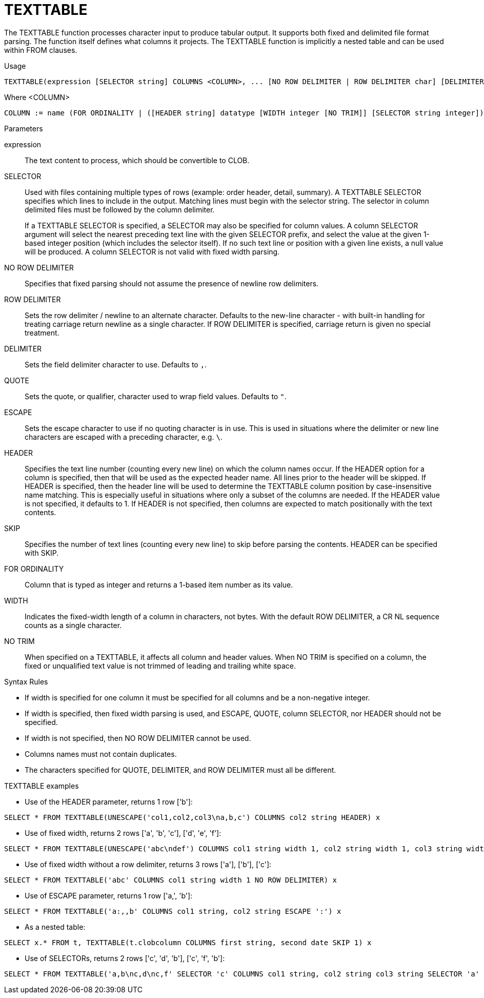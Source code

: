 // Module included in the following assemblies:
// as_from-clause.adoc
[id=texttable]
= TEXTTABLE

The TEXTTABLE function processes character input to produce tabular output. 
It supports both fixed and delimited file format parsing. 
The function itself defines what columns it projects. 
The TEXTTABLE function is implicitly a nested table and can be used within FROM clauses.

.Usage

[source,sql]
----
TEXTTABLE(expression [SELECTOR string] COLUMNS <COLUMN>, ... [NO ROW DELIMITER | ROW DELIMITER char] [DELIMITER char] [(QUOTE|ESCAPE) char] [HEADER [integer]] [SKIP integer] [NO TRIM]) AS name
----

Where <COLUMN>

[source,sql]
----
COLUMN := name (FOR ORDINALITY | ([HEADER string] datatype [WIDTH integer [NO TRIM]] [SELECTOR string integer]))
----

.Parameters

expression:: The text content to process, which should be convertible to CLOB.

SELECTOR:: Used with files containing multiple types of rows (example: order header, detail, summary). 
A TEXTTABLE SELECTOR specifies which lines to include in the output. 
Matching lines must begin with the selector string. 
The selector in column delimited files must be followed by the column delimiter.
+
If a TEXTTABLE SELECTOR is specified, a SELECTOR may also be specified for column values. 
A column SELECTOR argument will select the nearest preceding text line with the given SELECTOR prefix, 
and select the value at the given 1-based integer position (which includes the selector itself). 
If no such text line or position with a given line exists, a null value will be produced. 
A column SELECTOR is not valid with fixed width parsing.

NO ROW DELIMITER:: Specifies that fixed parsing should not assume the presence of newline row delimiters.

ROW DELIMITER:: Sets the row delimiter / newline to an alternate character. 
Defaults to the new-line character - with built-in handling for treating carriage return newline as a single character. 
If ROW DELIMITER is specified, carriage return is given no special treatment.

DELIMITER:: Sets the field delimiter character to use. Defaults to `,`.

QUOTE:: Sets the quote, or qualifier, character used to wrap field values. Defaults to `"`.

ESCAPE:: Sets the escape character to use if no quoting character is in use. 
This is used in situations where the delimiter or new line characters are escaped with a preceding character, e.g. `\`.

HEADER:: Specifies the text line number (counting every new line) on which the column names occur. 
If the HEADER option for a column is specified, then that will be used as the expected header name. 
All lines prior to the header will be skipped. 
If HEADER is specified, then the header line will be used to determine the TEXTTABLE column position by case-insensitive name matching. 
This is especially useful in situations where only a subset of the columns are needed. 
If the HEADER value is not specified, it defaults to 1. 
If HEADER is not specified, then columns are expected to match positionally with the text contents.

SKIP:: Specifies the number of text lines (counting every new line) to skip before parsing the contents. 
HEADER can be specified with SKIP.

FOR ORDINALITY:: Column that is typed as integer and returns a 1-based item number as its value.

WIDTH:: Indicates the fixed-width length of a column in characters, not bytes. 
With the default ROW DELIMITER, a CR NL sequence counts as a single character.

NO TRIM:: When specified on a TEXTTABLE, it affects all column and header values. 
When NO TRIM is specified on a column, the fixed or unqualified text value is not trimmed of leading and trailing white space.

.Syntax Rules

* If width is specified for one column it must be specified for all columns and be a non-negative integer.

* If width is specified, then fixed width parsing is used, and ESCAPE, QUOTE, column SELECTOR, nor HEADER should not be specified.

* If width is not specified, then NO ROW DELIMITER cannot be used.

* Columns names must not contain duplicates.

* The characters specified for QUOTE, DELIMITER, and ROW DELIMITER must all be different.

.TEXTTABLE examples

* Use of the HEADER parameter, returns 1 row ['b']:

[source,sql]
----
SELECT * FROM TEXTTABLE(UNESCAPE('col1,col2,col3\na,b,c') COLUMNS col2 string HEADER) x
----

* Use of fixed width, returns 2 rows ['a', 'b', 'c'], ['d', 'e', 'f']:

[source,sql]
----
SELECT * FROM TEXTTABLE(UNESCAPE('abc\ndef') COLUMNS col1 string width 1, col2 string width 1, col3 string width 1) x
----

* Use of fixed width without a row delimiter, returns 3 rows ['a'], ['b'], ['c']:

[source,sql]
----
SELECT * FROM TEXTTABLE('abc' COLUMNS col1 string width 1 NO ROW DELIMITER) x
----

* Use of ESCAPE parameter, returns 1 row ['a,', 'b']:

[source,sql]
----
SELECT * FROM TEXTTABLE('a:,,b' COLUMNS col1 string, col2 string ESCAPE ':') x
----

* As a nested table:

[source,sql]
----
SELECT x.* FROM t, TEXTTABLE(t.clobcolumn COLUMNS first string, second date SKIP 1) x
----

* Use of SELECTORs, returns 2 rows ['c', 'd', 'b'], ['c', 'f', 'b']:

[source,sql]
----
SELECT * FROM TEXTTABLE('a,b\nc,d\nc,f' SELECTOR 'c' COLUMNS col1 string, col2 string col3 string SELECTOR 'a' 2) x
----
